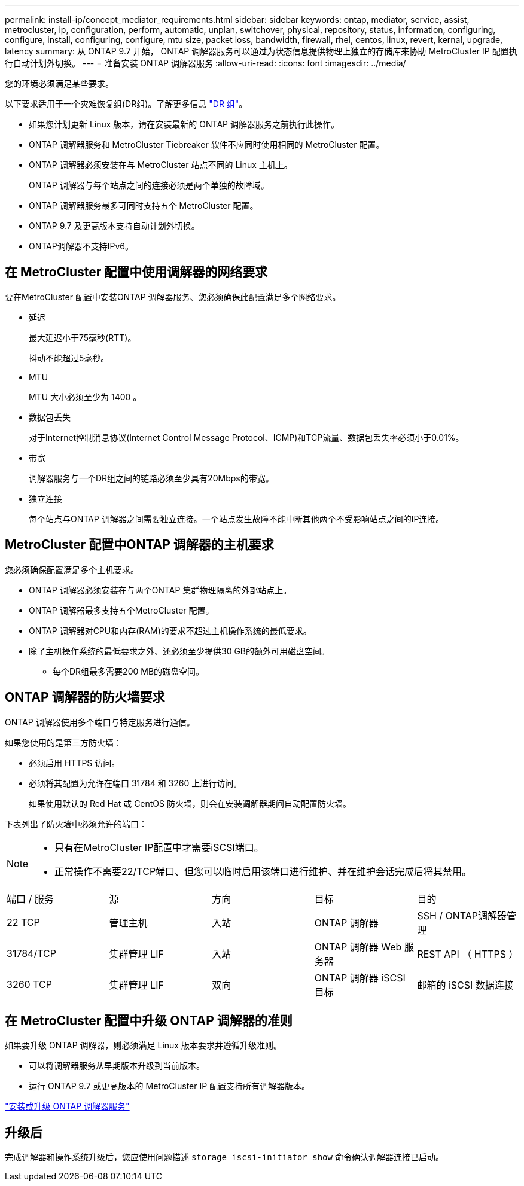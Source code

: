 ---
permalink: install-ip/concept_mediator_requirements.html 
sidebar: sidebar 
keywords: ontap, mediator, service, assist, metrocluster, ip, configuration, perform, automatic, unplan, switchover, physical, repository, status, information, configuring, configure, install, configuring, configure, mtu size, packet loss, bandwidth, firewall, rhel, centos, linux, revert, kernal, upgrade, latency 
summary: 从 ONTAP 9.7 开始， ONTAP 调解器服务可以通过为状态信息提供物理上独立的存储库来协助 MetroCluster IP 配置执行自动计划外切换。 
---
= 准备安装 ONTAP 调解器服务
:allow-uri-read: 
:icons: font
:imagesdir: ../media/


[role="lead"]
您的环境必须满足某些要求。

以下要求适用于一个灾难恢复组(DR组)。了解更多信息 link:concept_parts_of_an_ip_mcc_configuration_mcc_ip.html#disaster-recovery-dr-groups["DR 组"]。

* 如果您计划更新 Linux 版本，请在安装最新的 ONTAP 调解器服务之前执行此操作。
* ONTAP 调解器服务和 MetroCluster Tiebreaker 软件不应同时使用相同的 MetroCluster 配置。
* ONTAP 调解器必须安装在与 MetroCluster 站点不同的 Linux 主机上。
+
ONTAP 调解器与每个站点之间的连接必须是两个单独的故障域。

* ONTAP 调解器服务最多可同时支持五个 MetroCluster 配置。
* ONTAP 9.7 及更高版本支持自动计划外切换。
* ONTAP调解器不支持IPv6。




== 在 MetroCluster 配置中使用调解器的网络要求

要在MetroCluster 配置中安装ONTAP 调解器服务、您必须确保此配置满足多个网络要求。

* 延迟
+
最大延迟小于75毫秒(RTT)。

+
抖动不能超过5毫秒。

* MTU
+
MTU 大小必须至少为 1400 。

* 数据包丢失
+
对于Internet控制消息协议(Internet Control Message Protocol、ICMP)和TCP流量、数据包丢失率必须小于0.01%。

* 带宽
+
调解器服务与一个DR组之间的链路必须至少具有20Mbps的带宽。

* 独立连接
+
每个站点与ONTAP 调解器之间需要独立连接。一个站点发生故障不能中断其他两个不受影响站点之间的IP连接。





== MetroCluster 配置中ONTAP 调解器的主机要求

您必须确保配置满足多个主机要求。

* ONTAP 调解器必须安装在与两个ONTAP 集群物理隔离的外部站点上。
* ONTAP 调解器最多支持五个MetroCluster 配置。
* ONTAP 调解器对CPU和内存(RAM)的要求不超过主机操作系统的最低要求。
* 除了主机操作系统的最低要求之外、还必须至少提供30 GB的额外可用磁盘空间。
+
** 每个DR组最多需要200 MB的磁盘空间。






== ONTAP 调解器的防火墙要求

ONTAP 调解器使用多个端口与特定服务进行通信。

如果您使用的是第三方防火墙：

* 必须启用 HTTPS 访问。
* 必须将其配置为允许在端口 31784 和 3260 上进行访问。
+
如果使用默认的 Red Hat 或 CentOS 防火墙，则会在安装调解器期间自动配置防火墙。



下表列出了防火墙中必须允许的端口：

[NOTE]
====
* 只有在MetroCluster IP配置中才需要iSCSI端口。
* 正常操作不需要22/TCP端口、但您可以临时启用该端口进行维护、并在维护会话完成后将其禁用。


====
|===


| 端口 / 服务 | 源 | 方向 | 目标 | 目的 


 a| 
22 TCP
 a| 
管理主机
 a| 
入站
 a| 
ONTAP 调解器
 a| 
SSH / ONTAP调解器管理



 a| 
31784/TCP
 a| 
集群管理 LIF
 a| 
入站
 a| 
ONTAP 调解器 Web 服务器
 a| 
REST API （ HTTPS ）



 a| 
3260 TCP
 a| 
集群管理 LIF
 a| 
双向
 a| 
ONTAP 调解器 iSCSI 目标
 a| 
邮箱的 iSCSI 数据连接

|===


== 在 MetroCluster 配置中升级 ONTAP 调解器的准则

如果要升级 ONTAP 调解器，则必须满足 Linux 版本要求并遵循升级准则。

* 可以将调解器服务从早期版本升级到当前版本。
* 运行 ONTAP 9.7 或更高版本的 MetroCluster IP 配置支持所有调解器版本。


link:https://docs.netapp.com/us-en/ontap/mediator/index.html["安装或升级 ONTAP 调解器服务"^]



== 升级后

完成调解器和操作系统升级后，您应使用问题描述 `storage iscsi-initiator show` 命令确认调解器连接已启动。
